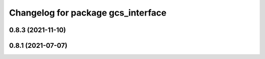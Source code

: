 ^^^^^^^^^^^^^^^^^^^^^^^^^^^^^^^^^^^
Changelog for package gcs_interface
^^^^^^^^^^^^^^^^^^^^^^^^^^^^^^^^^^^

0.8.3 (2021-11-10)
------------------

0.8.1 (2021-07-07)
------------------
